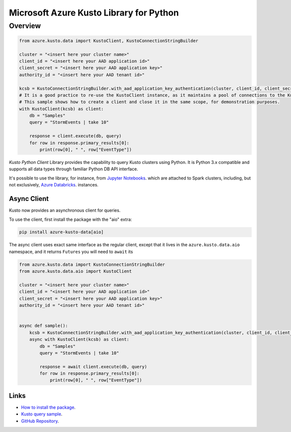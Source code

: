 Microsoft Azure Kusto Library for Python
========================================

Overview
--------

.. code-block:: python

    from azure.kusto.data import KustoClient, KustoConnectionStringBuilder

    cluster = "<insert here your cluster name>"
    client_id = "<insert here your AAD application id>"
    client_secret = "<insert here your AAD application key>"
    authority_id = "<insert here your AAD tenant id>"

    kcsb = KustoConnectionStringBuilder.with_aad_application_key_authentication(cluster, client_id, client_secret, authority_id)
    # It is a good practice to re-use the KustoClient instance, as it maintains a pool of connections to the Kusto service.
    # This sample shows how to create a client and close it in the same scope, for demonstration purposes.
    with KustoClient(kcsb) as client:
        db = "Samples"
        query = "StormEvents | take 10"

        response = client.execute(db, query)
        for row in response.primary_results[0]:
            print(row[0], " ", row["EventType"])



*Kusto Python Client* Library provides the capability to query Kusto clusters using Python.
It is Python 3.x compatible and supports
all data types through familiar Python DB API interface.

It's possible to use the library, for instance, from `Jupyter Notebooks
<http://jupyter.org/>`_.
which are attached to Spark clusters,
including, but not exclusively, `Azure Databricks
<https://azure.microsoft.com/en-us/services/databricks/>`_. instances.

Async Client
~~~~~~~~~~~~
Kusto now provides an asynchronous client for queries.

To use the client, first install the package with the "aio" extra:

.. code:: bash

    pip install azure-kusto-data[aio]

The async client uses exact same interface as the regular client, except
that it lives in the ``azure.kusto.data.aio`` namespace, and it returns
``Futures`` you will need to ``await`` its

.. code:: python

    from azure.kusto.data import KustoConnectionStringBuilder
    from azure.kusto.data.aio import KustoClient

    cluster = "<insert here your cluster name>"
    client_id = "<insert here your AAD application id>"
    client_secret = "<insert here your AAD application key>"
    authority_id = "<insert here your AAD tenant id>"


    async def sample():
        kcsb = KustoConnectionStringBuilder.with_aad_application_key_authentication(cluster, client_id, client_secret, authority_id)
        async with KustoClient(kcsb) as client:
            db = "Samples"
            query = "StormEvents | take 10"

            response = await client.execute(db, query)
            for row in response.primary_results[0]:
                print(row[0], " ", row["EventType"])

Links
~~~~~

* `How to install the package <https://github.com/Azure/azure-kusto-python#install>`_.

* `Kusto query sample <https://github.com/Azure/azure-kusto-python/blob/master/azure-kusto-data/tests/sample.py>`_.

* `GitHub Repository <https://github.com/Azure/azure-kusto-python/tree/master/azure-kusto-data>`_.
